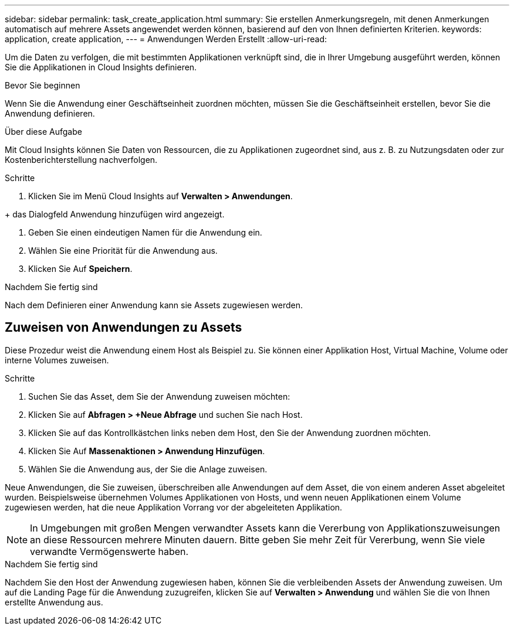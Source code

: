 ---
sidebar: sidebar 
permalink: task_create_application.html 
summary: Sie erstellen Anmerkungsregeln, mit denen Anmerkungen automatisch auf mehrere Assets angewendet werden können, basierend auf den von Ihnen definierten Kriterien. 
keywords: application, create application, 
---
= Anwendungen Werden Erstellt
:allow-uri-read: 


[role="lead"]
Um die Daten zu verfolgen, die mit bestimmten Applikationen verknüpft sind, die in Ihrer Umgebung ausgeführt werden, können Sie die Applikationen in Cloud Insights definieren.

.Bevor Sie beginnen
Wenn Sie die Anwendung einer Geschäftseinheit zuordnen möchten, müssen Sie die Geschäftseinheit erstellen, bevor Sie die Anwendung definieren.

.Über diese Aufgabe
Mit Cloud Insights können Sie Daten von Ressourcen, die zu Applikationen zugeordnet sind, aus z. B. zu Nutzungsdaten oder zur Kostenberichterstellung nachverfolgen.

.Schritte
. Klicken Sie im Menü Cloud Insights auf *Verwalten > Anwendungen*.

+ das Dialogfeld Anwendung hinzufügen wird angezeigt.

. Geben Sie einen eindeutigen Namen für die Anwendung ein.
. Wählen Sie eine Priorität für die Anwendung aus.
. Klicken Sie Auf *Speichern*.


.Nachdem Sie fertig sind
Nach dem Definieren einer Anwendung kann sie Assets zugewiesen werden.



== Zuweisen von Anwendungen zu Assets

Diese Prozedur weist die Anwendung einem Host als Beispiel zu. Sie können einer Applikation Host, Virtual Machine, Volume oder interne Volumes zuweisen.

.Schritte
. Suchen Sie das Asset, dem Sie der Anwendung zuweisen möchten:
. Klicken Sie auf *Abfragen > +Neue Abfrage* und suchen Sie nach Host.
. Klicken Sie auf das Kontrollkästchen links neben dem Host, den Sie der Anwendung zuordnen möchten.
. Klicken Sie Auf *Massenaktionen > Anwendung Hinzufügen*.
. Wählen Sie die Anwendung aus, der Sie die Anlage zuweisen.


Neue Anwendungen, die Sie zuweisen, überschreiben alle Anwendungen auf dem Asset, die von einem anderen Asset abgeleitet wurden. Beispielsweise übernehmen Volumes Applikationen von Hosts, und wenn neuen Applikationen einem Volume zugewiesen werden, hat die neue Applikation Vorrang vor der abgeleiteten Applikation.


NOTE: In Umgebungen mit großen Mengen verwandter Assets kann die Vererbung von Applikationszuweisungen an diese Ressourcen mehrere Minuten dauern. Bitte geben Sie mehr Zeit für Vererbung, wenn Sie viele verwandte Vermögenswerte haben.

.Nachdem Sie fertig sind
Nachdem Sie den Host der Anwendung zugewiesen haben, können Sie die verbleibenden Assets der Anwendung zuweisen. Um auf die Landing Page für die Anwendung zuzugreifen, klicken Sie auf *Verwalten > Anwendung* und wählen Sie die von Ihnen erstellte Anwendung aus.
